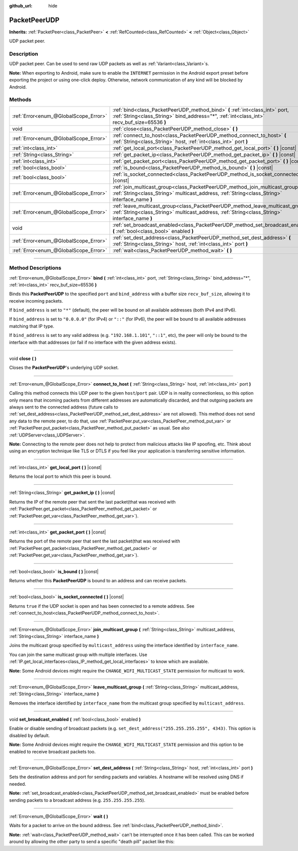 :github_url: hide

.. DO NOT EDIT THIS FILE!!!
.. Generated automatically from Godot engine sources.
.. Generator: https://github.com/godotengine/godot/tree/4.1/doc/tools/make_rst.py.
.. XML source: https://github.com/godotengine/godot/tree/4.1/doc/classes/PacketPeerUDP.xml.

.. _class_PacketPeerUDP:

PacketPeerUDP
=============

**Inherits:** :ref:`PacketPeer<class_PacketPeer>` **<** :ref:`RefCounted<class_RefCounted>` **<** :ref:`Object<class_Object>`

UDP packet peer.

.. rst-class:: classref-introduction-group

Description
-----------

UDP packet peer. Can be used to send raw UDP packets as well as :ref:`Variant<class_Variant>`\ s.

\ **Note:** When exporting to Android, make sure to enable the ``INTERNET`` permission in the Android export preset before exporting the project or using one-click deploy. Otherwise, network communication of any kind will be blocked by Android.

.. rst-class:: classref-reftable-group

Methods
-------

.. table::
   :widths: auto

   +---------------------------------------+--------------------------------------------------------------------------------------------------------------------------------------------------------------------------------------+
   | :ref:`Error<enum_@GlobalScope_Error>` | :ref:`bind<class_PacketPeerUDP_method_bind>` **(** :ref:`int<class_int>` port, :ref:`String<class_String>` bind_address="*", :ref:`int<class_int>` recv_buf_size=65536 **)**         |
   +---------------------------------------+--------------------------------------------------------------------------------------------------------------------------------------------------------------------------------------+
   | void                                  | :ref:`close<class_PacketPeerUDP_method_close>` **(** **)**                                                                                                                           |
   +---------------------------------------+--------------------------------------------------------------------------------------------------------------------------------------------------------------------------------------+
   | :ref:`Error<enum_@GlobalScope_Error>` | :ref:`connect_to_host<class_PacketPeerUDP_method_connect_to_host>` **(** :ref:`String<class_String>` host, :ref:`int<class_int>` port **)**                                          |
   +---------------------------------------+--------------------------------------------------------------------------------------------------------------------------------------------------------------------------------------+
   | :ref:`int<class_int>`                 | :ref:`get_local_port<class_PacketPeerUDP_method_get_local_port>` **(** **)** |const|                                                                                                 |
   +---------------------------------------+--------------------------------------------------------------------------------------------------------------------------------------------------------------------------------------+
   | :ref:`String<class_String>`           | :ref:`get_packet_ip<class_PacketPeerUDP_method_get_packet_ip>` **(** **)** |const|                                                                                                   |
   +---------------------------------------+--------------------------------------------------------------------------------------------------------------------------------------------------------------------------------------+
   | :ref:`int<class_int>`                 | :ref:`get_packet_port<class_PacketPeerUDP_method_get_packet_port>` **(** **)** |const|                                                                                               |
   +---------------------------------------+--------------------------------------------------------------------------------------------------------------------------------------------------------------------------------------+
   | :ref:`bool<class_bool>`               | :ref:`is_bound<class_PacketPeerUDP_method_is_bound>` **(** **)** |const|                                                                                                             |
   +---------------------------------------+--------------------------------------------------------------------------------------------------------------------------------------------------------------------------------------+
   | :ref:`bool<class_bool>`               | :ref:`is_socket_connected<class_PacketPeerUDP_method_is_socket_connected>` **(** **)** |const|                                                                                       |
   +---------------------------------------+--------------------------------------------------------------------------------------------------------------------------------------------------------------------------------------+
   | :ref:`Error<enum_@GlobalScope_Error>` | :ref:`join_multicast_group<class_PacketPeerUDP_method_join_multicast_group>` **(** :ref:`String<class_String>` multicast_address, :ref:`String<class_String>` interface_name **)**   |
   +---------------------------------------+--------------------------------------------------------------------------------------------------------------------------------------------------------------------------------------+
   | :ref:`Error<enum_@GlobalScope_Error>` | :ref:`leave_multicast_group<class_PacketPeerUDP_method_leave_multicast_group>` **(** :ref:`String<class_String>` multicast_address, :ref:`String<class_String>` interface_name **)** |
   +---------------------------------------+--------------------------------------------------------------------------------------------------------------------------------------------------------------------------------------+
   | void                                  | :ref:`set_broadcast_enabled<class_PacketPeerUDP_method_set_broadcast_enabled>` **(** :ref:`bool<class_bool>` enabled **)**                                                           |
   +---------------------------------------+--------------------------------------------------------------------------------------------------------------------------------------------------------------------------------------+
   | :ref:`Error<enum_@GlobalScope_Error>` | :ref:`set_dest_address<class_PacketPeerUDP_method_set_dest_address>` **(** :ref:`String<class_String>` host, :ref:`int<class_int>` port **)**                                        |
   +---------------------------------------+--------------------------------------------------------------------------------------------------------------------------------------------------------------------------------------+
   | :ref:`Error<enum_@GlobalScope_Error>` | :ref:`wait<class_PacketPeerUDP_method_wait>` **(** **)**                                                                                                                             |
   +---------------------------------------+--------------------------------------------------------------------------------------------------------------------------------------------------------------------------------------+

.. rst-class:: classref-section-separator

----

.. rst-class:: classref-descriptions-group

Method Descriptions
-------------------

.. _class_PacketPeerUDP_method_bind:

.. rst-class:: classref-method

:ref:`Error<enum_@GlobalScope_Error>` **bind** **(** :ref:`int<class_int>` port, :ref:`String<class_String>` bind_address="*", :ref:`int<class_int>` recv_buf_size=65536 **)**

Binds this **PacketPeerUDP** to the specified ``port`` and ``bind_address`` with a buffer size ``recv_buf_size``, allowing it to receive incoming packets.

If ``bind_address`` is set to ``"*"`` (default), the peer will be bound on all available addresses (both IPv4 and IPv6).

If ``bind_address`` is set to ``"0.0.0.0"`` (for IPv4) or ``"::"`` (for IPv6), the peer will be bound to all available addresses matching that IP type.

If ``bind_address`` is set to any valid address (e.g. ``"192.168.1.101"``, ``"::1"``, etc), the peer will only be bound to the interface with that addresses (or fail if no interface with the given address exists).

.. rst-class:: classref-item-separator

----

.. _class_PacketPeerUDP_method_close:

.. rst-class:: classref-method

void **close** **(** **)**

Closes the **PacketPeerUDP**'s underlying UDP socket.

.. rst-class:: classref-item-separator

----

.. _class_PacketPeerUDP_method_connect_to_host:

.. rst-class:: classref-method

:ref:`Error<enum_@GlobalScope_Error>` **connect_to_host** **(** :ref:`String<class_String>` host, :ref:`int<class_int>` port **)**

Calling this method connects this UDP peer to the given ``host``/``port`` pair. UDP is in reality connectionless, so this option only means that incoming packets from different addresses are automatically discarded, and that outgoing packets are always sent to the connected address (future calls to :ref:`set_dest_address<class_PacketPeerUDP_method_set_dest_address>` are not allowed). This method does not send any data to the remote peer, to do that, use :ref:`PacketPeer.put_var<class_PacketPeer_method_put_var>` or :ref:`PacketPeer.put_packet<class_PacketPeer_method_put_packet>` as usual. See also :ref:`UDPServer<class_UDPServer>`.

\ **Note:** Connecting to the remote peer does not help to protect from malicious attacks like IP spoofing, etc. Think about using an encryption technique like TLS or DTLS if you feel like your application is transferring sensitive information.

.. rst-class:: classref-item-separator

----

.. _class_PacketPeerUDP_method_get_local_port:

.. rst-class:: classref-method

:ref:`int<class_int>` **get_local_port** **(** **)** |const|

Returns the local port to which this peer is bound.

.. rst-class:: classref-item-separator

----

.. _class_PacketPeerUDP_method_get_packet_ip:

.. rst-class:: classref-method

:ref:`String<class_String>` **get_packet_ip** **(** **)** |const|

Returns the IP of the remote peer that sent the last packet(that was received with :ref:`PacketPeer.get_packet<class_PacketPeer_method_get_packet>` or :ref:`PacketPeer.get_var<class_PacketPeer_method_get_var>`).

.. rst-class:: classref-item-separator

----

.. _class_PacketPeerUDP_method_get_packet_port:

.. rst-class:: classref-method

:ref:`int<class_int>` **get_packet_port** **(** **)** |const|

Returns the port of the remote peer that sent the last packet(that was received with :ref:`PacketPeer.get_packet<class_PacketPeer_method_get_packet>` or :ref:`PacketPeer.get_var<class_PacketPeer_method_get_var>`).

.. rst-class:: classref-item-separator

----

.. _class_PacketPeerUDP_method_is_bound:

.. rst-class:: classref-method

:ref:`bool<class_bool>` **is_bound** **(** **)** |const|

Returns whether this **PacketPeerUDP** is bound to an address and can receive packets.

.. rst-class:: classref-item-separator

----

.. _class_PacketPeerUDP_method_is_socket_connected:

.. rst-class:: classref-method

:ref:`bool<class_bool>` **is_socket_connected** **(** **)** |const|

Returns ``true`` if the UDP socket is open and has been connected to a remote address. See :ref:`connect_to_host<class_PacketPeerUDP_method_connect_to_host>`.

.. rst-class:: classref-item-separator

----

.. _class_PacketPeerUDP_method_join_multicast_group:

.. rst-class:: classref-method

:ref:`Error<enum_@GlobalScope_Error>` **join_multicast_group** **(** :ref:`String<class_String>` multicast_address, :ref:`String<class_String>` interface_name **)**

Joins the multicast group specified by ``multicast_address`` using the interface identified by ``interface_name``.

You can join the same multicast group with multiple interfaces. Use :ref:`IP.get_local_interfaces<class_IP_method_get_local_interfaces>` to know which are available.

\ **Note:** Some Android devices might require the ``CHANGE_WIFI_MULTICAST_STATE`` permission for multicast to work.

.. rst-class:: classref-item-separator

----

.. _class_PacketPeerUDP_method_leave_multicast_group:

.. rst-class:: classref-method

:ref:`Error<enum_@GlobalScope_Error>` **leave_multicast_group** **(** :ref:`String<class_String>` multicast_address, :ref:`String<class_String>` interface_name **)**

Removes the interface identified by ``interface_name`` from the multicast group specified by ``multicast_address``.

.. rst-class:: classref-item-separator

----

.. _class_PacketPeerUDP_method_set_broadcast_enabled:

.. rst-class:: classref-method

void **set_broadcast_enabled** **(** :ref:`bool<class_bool>` enabled **)**

Enable or disable sending of broadcast packets (e.g. ``set_dest_address("255.255.255.255", 4343)``. This option is disabled by default.

\ **Note:** Some Android devices might require the ``CHANGE_WIFI_MULTICAST_STATE`` permission and this option to be enabled to receive broadcast packets too.

.. rst-class:: classref-item-separator

----

.. _class_PacketPeerUDP_method_set_dest_address:

.. rst-class:: classref-method

:ref:`Error<enum_@GlobalScope_Error>` **set_dest_address** **(** :ref:`String<class_String>` host, :ref:`int<class_int>` port **)**

Sets the destination address and port for sending packets and variables. A hostname will be resolved using DNS if needed.

\ **Note:** :ref:`set_broadcast_enabled<class_PacketPeerUDP_method_set_broadcast_enabled>` must be enabled before sending packets to a broadcast address (e.g. ``255.255.255.255``).

.. rst-class:: classref-item-separator

----

.. _class_PacketPeerUDP_method_wait:

.. rst-class:: classref-method

:ref:`Error<enum_@GlobalScope_Error>` **wait** **(** **)**

Waits for a packet to arrive on the bound address. See :ref:`bind<class_PacketPeerUDP_method_bind>`.

\ **Note:** :ref:`wait<class_PacketPeerUDP_method_wait>` can't be interrupted once it has been called. This can be worked around by allowing the other party to send a specific "death pill" packet like this:


.. tabs::

 .. code-tab:: gdscript

    socket = PacketPeerUDP.new()
    # Server
    socket.set_dest_address("127.0.0.1", 789)
    socket.put_packet("Time to stop".to_ascii_buffer())
    
    # Client
    while socket.wait() == OK:
        var data = socket.get_packet().get_string_from_ascii()
        if data == "Time to stop":
            return

 .. code-tab:: csharp

    var socket = new PacketPeerUDP();
    // Server
    socket.SetDestAddress("127.0.0.1", 789);
    socket.PutPacket("Time to stop".ToAsciiBuffer());
    
    // Client
    while (socket.Wait() == OK)
    {
        string data = socket.GetPacket().GetStringFromASCII();
        if (data == "Time to stop")
        {
            return;
        }
    }



.. |virtual| replace:: :abbr:`virtual (This method should typically be overridden by the user to have any effect.)`
.. |const| replace:: :abbr:`const (This method has no side effects. It doesn't modify any of the instance's member variables.)`
.. |vararg| replace:: :abbr:`vararg (This method accepts any number of arguments after the ones described here.)`
.. |constructor| replace:: :abbr:`constructor (This method is used to construct a type.)`
.. |static| replace:: :abbr:`static (This method doesn't need an instance to be called, so it can be called directly using the class name.)`
.. |operator| replace:: :abbr:`operator (This method describes a valid operator to use with this type as left-hand operand.)`
.. |bitfield| replace:: :abbr:`BitField (This value is an integer composed as a bitmask of the following flags.)`
